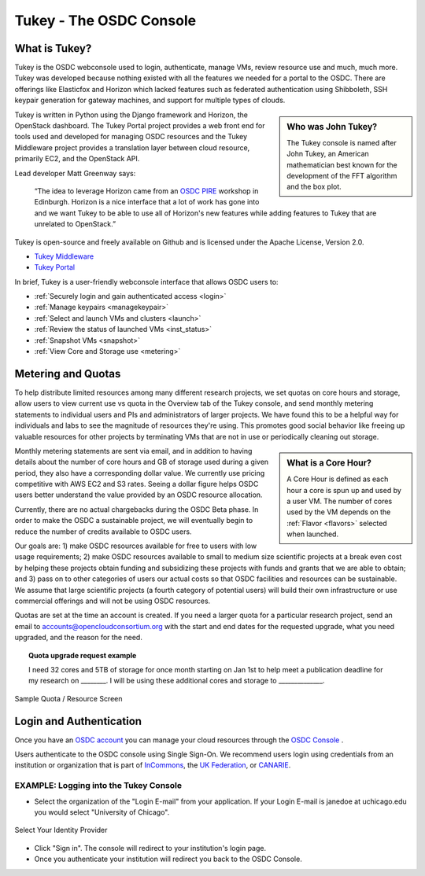 Tukey - The OSDC Console
=========================

What is Tukey?
-------------------------

Tukey is the OSDC webconsole used to login, authenticate, manage VMs, review resource use and much, much more.  
Tukey was developed because nothing existed with all the features we needed for a 
portal to the OSDC.  There are offerings like Elasticfox and Horizon which 
lacked features such as federated authentication using Shibboleth, SSH keypair generation 
for gateway machines, and support for multiple types of clouds.

.. sidebar::  Who was John Tukey?

	The Tukey console is named after John Tukey, an American mathematician best known
	for the development of the FFT algorithm and the box plot. 

Tukey is written in Python using the Django framework and Horizon, the OpenStack dashboard.  
The Tukey Portal project provides a web front end for tools used and developed for managing 
OSDC resources and the Tukey Middleware project provides a translation layer between cloud resource, 
primarily EC2, and the OpenStack API.

Lead developer Matt Greenway says:

    “The idea to leverage Horizon came from an `OSDC PIRE  <http://pire.opensciencedatacloud.org/>`_ workshop in Edinburgh. Horizon is a nice 
    interface that a lot of work has gone into and we want Tukey to be able to use all of Horizon's 
    new features while adding features to Tukey that are unrelated to OpenStack.”

Tukey is open-source and freely available on Github and is licensed under the
Apache License, Version 2.0.  

*	`Tukey Middleware  <https://github.com/LabAdvComp/tukey_middleware>`_ 
*	`Tukey Portal  <https://github.com/LabAdvComp/tukey_portal>`_ 

In brief, Tukey is a user-friendly webconsole interface that allows OSDC users to:

*   :ref:`Securely login and gain authenticated access <login>`
*	:ref:`Manage keypairs <managekeypair>`
*	:ref:`Select and launch VMs and clusters <launch>`
*	:ref:`Review the status of launched VMs <inst_status>`
*	:ref:`Snapshot VMs <snapshot>`
* 	:ref:`View Core and Storage use <metering>`


.. _metering:

Metering and Quotas
-------------------------

To help distribute limited resources among many different research projects, we set quotas
on core hours and storage, allow users to view current use vs quota in the Overview tab of the Tukey console, 
and send monthly metering statements to individual users and PIs and administrators of larger projects.   
We have found this to be a helpful way for individuals and labs to see the magnitude of resources they're using. 
This promotes good social behavior like freeing up valuable resources for other projects by terminating 
VMs that are not in use or periodically cleaning out storage. 

.. sidebar::   What is a Core Hour?

	A Core Hour is defined as each hour a core is spun up and used by a user VM.  The number of cores used
	by the VM depends on the :ref:`Flavor  <flavors>` selected when launched. 
	
Monthly metering statements are sent via email, and in addition to having details about the number of 
core hours and GB of storage used during a given period, they also have a corresponding dollar value.   We currently
use pricing competitive with AWS EC2 and S3 rates.  Seeing a dollar figure helps OSDC users
better understand the value provided by an OSDC resource allocation.   

Currently, there are no actual chargebacks during the OSDC Beta phase.   In order to make the OSDC a sustainable
project, we will eventually begin to reduce the number of credits available to OSDC users.   

Our goals are: 1) make OSDC resources available for free to users with low usage requirements; 
2) make OSDC resources available to small to medium size scientific projects at a break even cost 
by helping these projects obtain funding and subsidizing these projects with funds and grants 
that we are able to obtain; and 3) pass on to other categories of users our actual costs 
so that OSDC facilities and resources can be sustainable.  We assume that large 
scientific projects (a fourth category of potential users) will build their own infrastructure 
or use commercial offerings and will not be using OSDC resources.

Quotas are set at the time an account is created.  If you need a larger quota for a particular
research project, send an email to accounts@opencloudconsortium.org with the start and end
dates for the requested upgrade, what you need upgraded, and the reason for the need.

..  topic::  Quota upgrade request example

	I need 32 cores and 5TB of storage for once month starting on Jan 1st to help meet
	a publication deadline for my research on ________.   I will be using these additional 
	cores and storage to ______________.

.. figure:: _static/quota.png
    :alt: Sample Quota
    :align: center

    Sample Quota / Resource Screen

.. _login:

Login and Authentication
-------------------------
Once you have an `OSDC account  <https://www.opensciencedatacloud.org/apply/>`_ you 
can manage your cloud resources through the `OSDC Console <https://www.opensciencedatacloud.org/console/>`_ .

Users authenticate to the OSDC console using Single Sign-On.  We recommend users 
login using credentials from an institution or organization that is part of 
`InCommons  <https://incommon.org/federation/info/all-orgs.html>`_, the 
`UK Federation  <http://www.ukfederation.org.uk/content/Documents/MemberList>`_, 
or `CANARIE  <http://www.canarie.ca/en/about/partners/members>`_.



EXAMPLE:  Logging into the Tukey Console
^^^^^^^^^^^^^^^^^^^^^^^^^^^^^^^^^^^^^^^^
* Select the organization of the "Login E-mail" from your application.  If your Login 
  E-mail is janedoe at uchicago.edu you would select "University of Chicago".

.. figure:: _static/login.png
    :alt: Single Sign-On Identity Provider Selection
    :align: center

    Select Your Identity Provider

* Click "Sign in".  The console will redirect to your institution's login page.
* Once you authenticate your institution will redirect you back to the OSDC Console.
